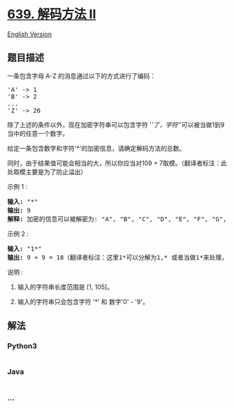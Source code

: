 * [[https://leetcode-cn.com/problems/decode-ways-ii][639. 解码方法 II]]
  :PROPERTIES:
  :CUSTOM_ID: 解码方法-ii
  :END:
[[./solution/0600-0699/0639.Decode Ways II/README_EN.org][English
Version]]

** 题目描述
   :PROPERTIES:
   :CUSTOM_ID: 题目描述
   :END:

#+begin_html
  <!-- 这里写题目描述 -->
#+end_html

#+begin_html
  <p>
#+end_html

一条包含字母 A-Z 的消息通过以下的方式进行了编码：

#+begin_html
  </p>
#+end_html

#+begin_html
  <pre>&#39;A&#39; -&gt; 1
  &#39;B&#39; -&gt; 2
  ...
  &#39;Z&#39; -&gt; 26
  </pre>
#+end_html

#+begin_html
  <p>
#+end_html

除了上述的条件以外，现在加密字符串可以包含字符
'/'了，字符'/'可以被当做1到9当中的任意一个数字。

#+begin_html
  </p>
#+end_html

#+begin_html
  <p>
#+end_html

给定一条包含数字和字符'*'的加密信息，请确定解码方法的总数。

#+begin_html
  </p>
#+end_html

#+begin_html
  <p>
#+end_html

同时，由于结果值可能会相当的大，所以你应当对109 +
7取模。（翻译者标注：此处取模主要是为了防止溢出）

#+begin_html
  </p>
#+end_html

#+begin_html
  <p>
#+end_html

示例 1 :

#+begin_html
  </p>
#+end_html

#+begin_html
  <pre><strong>输入:</strong> &quot;*&quot;
  <strong>输出:</strong> 9
  <strong>解释:</strong> 加密的信息可以被解密为: &quot;A&quot;, &quot;B&quot;, &quot;C&quot;, &quot;D&quot;, &quot;E&quot;, &quot;F&quot;, &quot;G&quot;, &quot;H&quot;, &quot;I&quot;.
  </pre>
#+end_html

#+begin_html
  <p>
#+end_html

示例 2 :

#+begin_html
  </p>
#+end_html

#+begin_html
  <pre><strong>输入:</strong> &quot;1*&quot;
  <strong>输出:</strong> 9 + 9 = 18（翻译者标注：这里1*可以分解为1,* 或者当做1*来处理，所以结果是9+9=18）
  </pre>
#+end_html

#+begin_html
  <p>
#+end_html

说明 :

#+begin_html
  </p>
#+end_html

#+begin_html
  <ol>
#+end_html

#+begin_html
  <li>
#+end_html

输入的字符串长度范围是 [1, 105]。

#+begin_html
  </li>
#+end_html

#+begin_html
  <li>
#+end_html

输入的字符串只会包含字符 '*' 和 数字'0' - '9'。

#+begin_html
  </li>
#+end_html

#+begin_html
  </ol>
#+end_html

** 解法
   :PROPERTIES:
   :CUSTOM_ID: 解法
   :END:

#+begin_html
  <!-- 这里可写通用的实现逻辑 -->
#+end_html

#+begin_html
  <!-- tabs:start -->
#+end_html

*** *Python3*
    :PROPERTIES:
    :CUSTOM_ID: python3
    :END:

#+begin_html
  <!-- 这里可写当前语言的特殊实现逻辑 -->
#+end_html

#+begin_src python
#+end_src

*** *Java*
    :PROPERTIES:
    :CUSTOM_ID: java
    :END:

#+begin_html
  <!-- 这里可写当前语言的特殊实现逻辑 -->
#+end_html

#+begin_src java
#+end_src

*** *...*
    :PROPERTIES:
    :CUSTOM_ID: section
    :END:
#+begin_example
#+end_example

#+begin_html
  <!-- tabs:end -->
#+end_html
